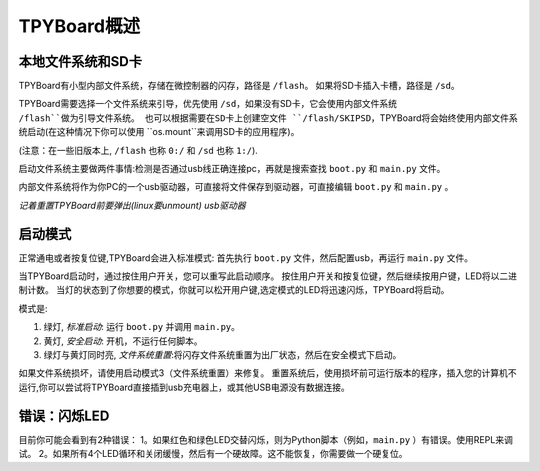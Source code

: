 TPYBoard概述
=====================================

本地文件系统和SD卡
----------------------------

TPYBoard有小型内部文件系统，存储在微控制器的闪存，路径是 ``/flash``。
如果将SD卡插入卡槽，路径是 ``/sd``。

TPYBoard需要选择一个文件系统来引导，优先使用 ``/sd``，如果没有SD卡，它会使用内部文件系统 ``/flash``做为引导文件系统。
也可以根据需要在SD卡上创建空文件 ``/flash/SKIPSD``，TPYBoard将会始终使用内部文件系统启动(在这种情况下你可以使用 ``os.mount``来调用SD卡的应用程序)。

(注意：在一些旧版本上, ``/flash`` 也称 ``0:/`` 和 ``/sd`` 也称 ``1:/``).

启动文件系统主要做两件事情:检测是否通过usb线正确连接pc，再就是搜索查找 ``boot.py`` 和 ``main.py`` 文件。

内部文件系统将作为你PC的一个usb驱动器，可直接将文件保存到驱动器，可直接编辑 ``boot.py`` 和 ``main.py`` 。

*记着重置TPYBoard前要弹出(linux要unmount) usb驱动器*

启动模式
----------

正常通电或者按复位键,TPYBoard会进入标准模式: 首先执行 ``boot.py`` 文件，然后配置usb，再运行 ``main.py`` 文件。

当TPYBoard启动时，通过按住用户开关，您可以重写此启动顺序。 
按住用户开关和按复位键，然后继续按用户键，LED将以二进制计数。
当灯的状态到了你想要的模式，你就可以松开用户键,选定模式的LED将迅速闪烁，TPYBoard将启动。

模式是:

1. 绿灯, *标准启动*: 运行 ``boot.py`` 并调用 ``main.py``。
2. 黄灯, *安全启动*: 开机，不运行任何脚本。
3. 绿灯与黄灯同时亮, *文件系统重置*:将闪存文件系统重置为出厂状态，然后在安全模式下启动。

如果文件系统损坏，请使用启动模式3（文件系统重置）来修复。
重置系统后，使用损坏前可运行版本的程序，插入您的计算机不运行,你可以尝试将TPYBoard直接插到usb充电器上，或其他USB电源没有数据连接。

错误：闪烁LED
---------------------

目前你可能会看到有2种错误：
1。如果红色和绿色LED交替闪烁，则为Python脚本（例如，``main.py`` ）有错误。使用REPL来调试。
2。如果所有4个LED循环和关闭缓慢，然后有一个硬故障。这不能恢复，你需要做一个硬复位。
